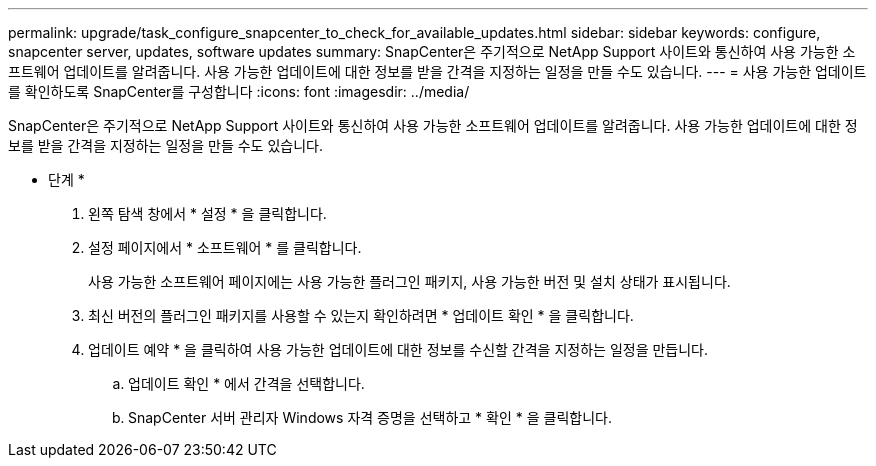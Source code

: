 ---
permalink: upgrade/task_configure_snapcenter_to_check_for_available_updates.html 
sidebar: sidebar 
keywords: configure, snapcenter server, updates, software updates 
summary: SnapCenter은 주기적으로 NetApp Support 사이트와 통신하여 사용 가능한 소프트웨어 업데이트를 알려줍니다. 사용 가능한 업데이트에 대한 정보를 받을 간격을 지정하는 일정을 만들 수도 있습니다. 
---
= 사용 가능한 업데이트를 확인하도록 SnapCenter를 구성합니다
:icons: font
:imagesdir: ../media/


[role="lead"]
SnapCenter은 주기적으로 NetApp Support 사이트와 통신하여 사용 가능한 소프트웨어 업데이트를 알려줍니다. 사용 가능한 업데이트에 대한 정보를 받을 간격을 지정하는 일정을 만들 수도 있습니다.

* 단계 *

. 왼쪽 탐색 창에서 * 설정 * 을 클릭합니다.
. 설정 페이지에서 * 소프트웨어 * 를 클릭합니다.
+
사용 가능한 소프트웨어 페이지에는 사용 가능한 플러그인 패키지, 사용 가능한 버전 및 설치 상태가 표시됩니다.

. 최신 버전의 플러그인 패키지를 사용할 수 있는지 확인하려면 * 업데이트 확인 * 을 클릭합니다.
. 업데이트 예약 * 을 클릭하여 사용 가능한 업데이트에 대한 정보를 수신할 간격을 지정하는 일정을 만듭니다.
+
.. 업데이트 확인 * 에서 간격을 선택합니다.
.. SnapCenter 서버 관리자 Windows 자격 증명을 선택하고 * 확인 * 을 클릭합니다.



